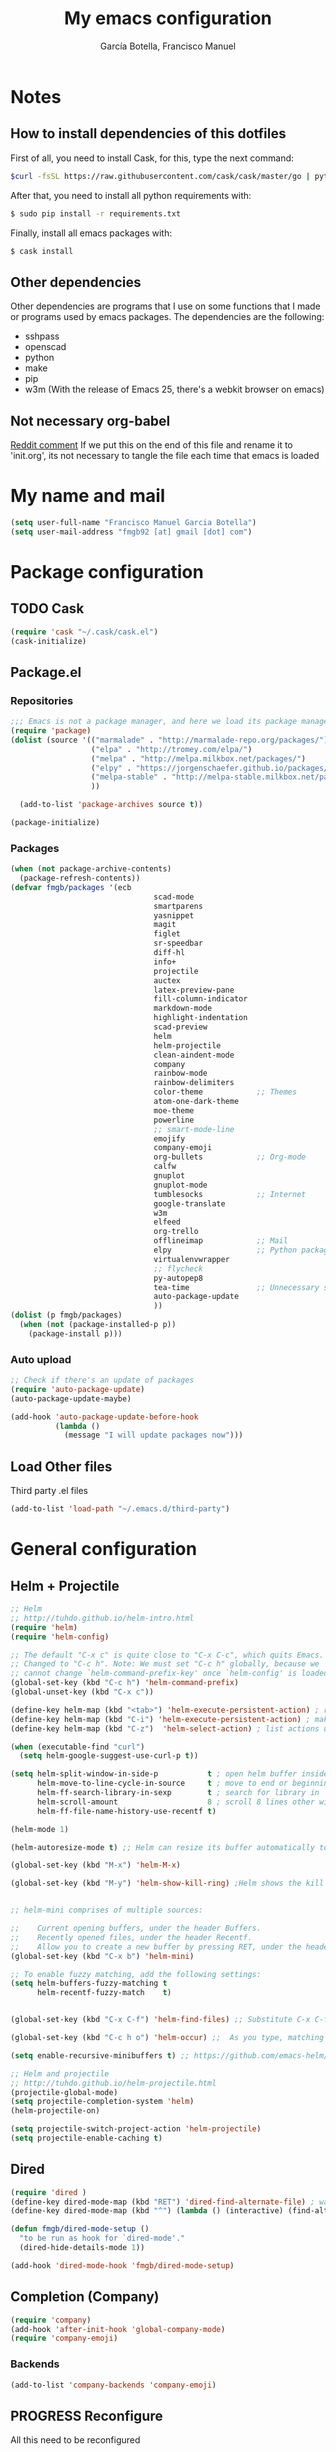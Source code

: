 #+TITLE:     My emacs configuration
#+AUTHOR:    García Botella, Francisco Manuel
#+EMAIL:     fmgb92 at gmail dot com
#+LANGUAGE:  en

* Notes
** How to install dependencies of this dotfiles
First of all, you need to install Cask, for this, type the next command:
#+begin_src sh
$curl -fsSL https://raw.githubusercontent.com/cask/cask/master/go | python
#+end_src

After that, you need to install all python requirements with:
#+begin_src sh
$ sudo pip install -r requirements.txt
#+end_src

Finally, install all emacs packages with:
#+begin_src sh
$ cask install
#+end_src
** Other dependencies
Other dependencies are programs that I use on some functions that I made or programs used by emacs packages.
The dependencies are the following:
- sshpass
- openscad
- python
- make
- pip
- w3m (With the release of Emacs 25, there's a webkit browser on emacs)
** Not necessary org-babel
[[https://www.reddit.com/r/emacs/comments/372nxd/how_to_move_init_to_orgbabel/crjicdv][Reddit comment]]
If we put this on the end of this file and rename it to 'init.org',
its not necessary to tangle the file each time that emacs is loaded
* My name and mail
#+begin_src emacs-lisp :tangle yes
  (setq user-full-name "Francisco Manuel Garcia Botella")
  (setq user-mail-address "fmgb92 [at] gmail [dot] com")
#+end_src
* Package configuration
** TODO Cask
#+begin_src emacs-lisp :tangle no
(require 'cask "~/.cask/cask.el")
(cask-initialize)
#+end_src
** Package.el
*** Repositories
#+begin_src emacs-lisp :tangle yes
;;; Emacs is not a package manager, and here we load its package manager!
(require 'package)
(dolist (source '(("marmalade" . "http://marmalade-repo.org/packages/")
                  ("elpa" . "http://tromey.com/elpa/")
				  ("melpa" . "http://melpa.milkbox.net/packages/")
				  ("elpy" . "https://jorgenschaefer.github.io/packages/")
                  ("melpa-stable" . "http://melpa-stable.milkbox.net/packages/")
                  ))

  (add-to-list 'package-archives source t))

(package-initialize)

#+end_src
*** Packages
#+begin_src emacs-lisp :tangle yes
  (when (not package-archive-contents)
    (package-refresh-contents))
  (defvar fmgb/packages '(ecb
                                  scad-mode
                                  smartparens
                                  yasnippet
                                  magit
                                  figlet
                                  sr-speedbar
                                  diff-hl
                                  info+
                                  projectile
                                  auctex
                                  latex-preview-pane
                                  fill-column-indicator
                                  markdown-mode
                                  highlight-indentation
                                  scad-preview
                                  helm
                                  helm-projectile
                                  clean-aindent-mode
                                  company
                                  rainbow-mode
                                  rainbow-delimiters
                                  color-theme            ;; Themes
                                  atom-one-dark-theme
                                  moe-theme
                                  powerline
                                  ;; smart-mode-line
                                  emojify
                                  company-emoji
                                  org-bullets            ;; Org-mode
                                  calfw
                                  gnuplot
                                  gnuplot-mode
                                  tumblesocks            ;; Internet
                                  google-translate
                                  w3m
                                  elfeed
                                  org-trello
                                  offlineimap            ;; Mail
                                  elpy                   ;; Python packages
                                  virtualenvwrapper
                                  ;; flycheck
                                  py-autopep8
                                  tea-time               ;; Unnecessary stuff, but cool
                                  auto-package-update
                                  ))
  (dolist (p fmgb/packages)
    (when (not (package-installed-p p))
      (package-install p)))
#+end_src
*** Auto upload
#+begin_src emacs-lisp :tangle yes
;; Check if there's an update of packages
(require 'auto-package-update)
(auto-package-update-maybe)

(add-hook 'auto-package-update-before-hook
          (lambda ()
			(message "I will update packages now")))
#+end_src
** Load Other files
Third party .el files
#+begin_src emacs-lisp :tangle yes
(add-to-list 'load-path "~/.emacs.d/third-party")
#+end_src
* General configuration
** Helm + Projectile
#+begin_src emacs-lisp :tangle yes
;; Helm
;; http://tuhdo.github.io/helm-intro.html
(require 'helm)
(require 'helm-config)

;; The default "C-x c" is quite close to "C-x C-c", which quits Emacs.
;; Changed to "C-c h". Note: We must set "C-c h" globally, because we
;; cannot change `helm-command-prefix-key' once `helm-config' is loaded.
(global-set-key (kbd "C-c h") 'helm-command-prefix)
(global-unset-key (kbd "C-x c"))

(define-key helm-map (kbd "<tab>") 'helm-execute-persistent-action) ; rebind tab to run persistent action
(define-key helm-map (kbd "C-i") 'helm-execute-persistent-action) ; make TAB works in terminal
(define-key helm-map (kbd "C-z")  'helm-select-action) ; list actions using C-z

(when (executable-find "curl")
  (setq helm-google-suggest-use-curl-p t))

(setq helm-split-window-in-side-p           t ; open helm buffer inside current window, not occupy whole other window
      helm-move-to-line-cycle-in-source     t ; move to end or beginning of source when reaching top or bottom of source.
      helm-ff-search-library-in-sexp        t ; search for library in `require' and `declare-function' sexp.
      helm-scroll-amount                    8 ; scroll 8 lines other window using M-<next>/M-<prior>
      helm-ff-file-name-history-use-recentf t)

(helm-mode 1)

(helm-autoresize-mode t) ;; Helm can resize its buffer automatically to fit with the number of candidates by enabling

(global-set-key (kbd "M-x") 'helm-M-x)

(global-set-key (kbd "M-y") 'helm-show-kill-ring) ;Helm shows the kill ring in a readable format and allows you to narrow down by entering sub-strings of candidates


;; helm-mini comprises of multiple sources:

;;    Current opening buffers, under the header Buffers.
;;    Recently opened files, under the header Recentf.
;;    Allow you to create a new buffer by pressing RET, under the header Create Buffer.
(global-set-key (kbd "C-x b") 'helm-mini)

;; To enable fuzzy matching, add the following settings:
(setq helm-buffers-fuzzy-matching t
      helm-recentf-fuzzy-match    t)


(global-set-key (kbd "C-x C-f") 'helm-find-files) ;; Substitute C-x C-f for find files with helm

(global-set-key (kbd "C-c h o") 'helm-occur) ;;  As you type, matching lines are updated immediately

(setq enable-recursive-minibuffers t) ;; https://github.com/emacs-helm/helm/issues/168 

;; Helm and projectile
;; http://tuhdo.github.io/helm-projectile.html
(projectile-global-mode)
(setq projectile-completion-system 'helm)
(helm-projectile-on)

(setq projectile-switch-project-action 'helm-projectile)
(setq projectile-enable-caching t)
#+end_src
** Dired
#+begin_src emacs-lisp :tangle yes
(require 'dired )
(define-key dired-mode-map (kbd "RET") 'dired-find-alternate-file) ; was dired-advertised-find-file
(define-key dired-mode-map (kbd "^") (lambda () (interactive) (find-alternate-file "..")))  ; was dired-up-directory

(defun fmgb/dired-mode-setup ()
  "to be run as hook for `dired-mode'."
  (dired-hide-details-mode 1))

(add-hook 'dired-mode-hook 'fmgb/dired-mode-setup)
#+end_src
** Completion (Company)
#+begin_src emacs-lisp :tangle yes
(require 'company)
(add-hook 'after-init-hook 'global-company-mode)
(require 'company-emoji)
#+end_src
*** Backends
#+begin_src emacs-lisp :tangle yes
(add-to-list 'company-backends 'company-emoji)
#+end_src
** PROGRESS Reconfigure
All this need to be reconfigured
#+begin_src emacs-lisp :tangle yes
  ;; Reconfigure from here
  (custom-set-variables
   ;; custom-set-variables was added by Custom.
   ;; If you edit it by hand, you could mess it up, so be careful.
   ;; Your init file should contain only one such instance.
   ;; If there is more than one, they won't work right.
   '(erc-modules
     (quote
      (autojoin button completion fill irccontrols list match menu move-to-prompt netsplit networks noncommands notifications readonly ring smiley stamp track)))
   '(org-trello-current-prefix-keybinding "C-c o" nil (org-trello)))

  ;; key for shell
  (global-set-key [f12] 'ansi-term)
  (global-set-key [f9] 'cfw:open-org-calendar)
  (global-set-key [f8] 'sr-speedbar-toggle)

  ;; c/c++
  (setq-default c-basic-offset 4
                c-default-style "k&r"
                tab-width 4
                indent-tabs-mode t)


  ;; ERC
  (setq erc-hide-list '("JOIN" "PART" "QUIT"))

  ;; GROUP: Editing -> Editing Basics
  (setq global-mark-ring-max 5000         ; increase mark ring to contains 5000 entries
        mark-ring-max 5000                ; increase kill ring to contains 5000 entries
        mode-require-final-newline t      ; add a newline to end of file
        )

  ;; GROUP: Editing -> Killing
  (setq
   kill-ring-max 5000 ; increase kill-ring capacity
   kill-whole-line t  ; if NIL, kill whole line and move the next line up
   )

  ;; Always utf8
  (set-terminal-coding-system 'utf-8)
  (set-keyboard-coding-system 'utf-8)
  (set-language-environment "UTF-8")
  (prefer-coding-system 'utf-8)


  (require 'clean-aindent-mode)
  (add-hook 'prog-mode-hook 'clean-aindent-mode)

  ;; https://www.emacswiki.org/emacs/DeleteSelectionMode
  (delete-selection-mode)

  ;; Backups
  (setq make-backup-files nil) ; stop creating backup~ files
  (setq auto-save-default nil) ; stop creating #autosave# files
  ;; (setq temporary-file-directory "/tmp/")
  ;; (setq backup-directory-alist `((".*" . ,temporary-file-directory)))
  ;; (setq auto-save-file-name-transforms `((".*" ,temporary-file-directory t)))


  (global-auto-revert-mode 1) ;; for reload file if change in other editor
  (defalias 'yes-or-no-p 'y-or-n-p) ; y or n is enough

  ;; Tabs identation
  (setq tab-width 4) ; or any other preferred value
  (defvaralias 'c-basic-offset 'tab-width)
  (defvaralias 'cperl-indent-level 'tab-width)
  (setq-default indent-tabs-mode t)
  (global-set-key (kbd "RET") 'newline-and-indent)


  ;; show important whitespace in diff-mode
  (add-hook 'diff-mode-hook (lambda ()
                              (setq-local whitespace-style
                                          '(face
                                            tabs
                                            tab-mark
                                            spaces
                                            space-mark
                                            trailing
                                            indentation::space
                                            indentation::tab
                                            newline
                                            newline-mark))
                              (whitespace-mode 1)))

  ;; Package: smartparens
  (require 'smartparens-config)
  (setq sp-base-key-bindings 'paredit)
  (setq sp-autoskip-closing-pair 'always)
  (setq sp-hybrid-kill-entire-symbol nil)
  (sp-use-paredit-bindings)

  ;;; yasnippet
  ;;; should be loaded before auto complete so that they can work together
  (require 'yasnippet)
  (add-to-list 'yas-snippet-dirs
               "~/.emacs.d/snippets")
  (yas-global-mode 1)

  ;; https://www.emacswiki.org/emacs/DiredReuseDirectoryBuffer
  (put 'dired-find-alternate-file 'disabled nil)

  ;; Sr-speedbar
  (require 'sr-speedbar)
  (setq sr-speedbar-right-side nil) ;; show in left side
  (setq speedbar-show-unknown-files t) ; show all files

  ;; Diff version control
  (global-diff-hl-mode)

#+end_src
* Theme
** Requires
#+begin_src emacs-lisp :tangle yes
(require 'color-theme)
(require 'moe-theme)
(require 'rainbow-mode)
(require 'rainbow-delimiters)
(require 'highlight-indentation)
(require 'fill-column-indicator)
(require 'emojify)
#+end_src
** Font
#+begin_src emacs-lisp :tangle yes
(add-to-list 'default-frame-alist '(font . "Inconsolata-12"))
;; set italic font for italic face, since Emacs does not set italic
;; face automatically
(set-face-attribute 'italic nil
                    :family "Inconsolata-Italic")
#+end_src
*** Emoji
#+begin_src emacs-lisp :tangle yes
  (add-hook 'after-init-hook #'global-emojify-mode)
#+end_src
** Color Theme
#+begin_src emacs-lisp :tangle yes
(color-theme-initialize)
;; (load-theme 'atom-one-dark t)
(color-theme-monokai)       ;; It can be possible
#+end_src
** Moe Theme
#+begin_src emacs-lisp :tangle no
;; Show higlighted buffer-id as decoration. (Default: nil)
;; (setq moe-theme-highlight-buffer-id t)

;; Resize titles (optional).
;; (setq moe-theme-resize-markdown-title '(1.5 1.4 1.3 1.2 1.0 1.0))
;; (setq moe-theme-resize-org-title '(1.5 1.4 1.3 1.2 1.1 1.0 1.0 1.0 1.0))
;; (setq moe-theme-resize-rst-title '(1.5 1.4 1.3 1.2 1.1 1.0))

;; Choose a color for mode-line.(Default: blue)
;; (moe-theme-set-color 'red)

;; Finally, apply moe-theme now.
;; Choose what you like, (moe-light) or (moe-dark)
;; (moe-dark)
#+end_src
** TODO Mode line
*** Smartline
#+begin_src emacs-lisp :tangle no
(sml/setup)
#+end_src
*** Powerline
#+begin_src emacs-lisp :tangle yes
(powerline-default-theme)
#+end_src
** Highlight Indentation
Show a line in indentation
#+begin_src emacs-lisp :tangle yes
(set-face-background 'highlight-indentation-face "#8b7555")
(set-face-background 'highlight-indentation-current-column-face "azure2")
#+end_src
** TODO Reconfigure
#+begin_src emacs-lisp :tangle yes
(setq inhibit-splash-screen t) ;; no mostrar la pantalla de bienvenida
(scroll-bar-mode -1)
(menu-bar-mode -1)
(tool-bar-mode -1)
(global-linum-mode 1)
(global-hl-line-mode 1)
(column-number-mode 1)
(global-subword-mode 1)

(setq truncate-partial-width-windows nil) ;; no truncar líneas en ventanas divididas

(setq scroll-conservatively 1) ;; scroll de una línea cuando el cursor sale del buffer
(setq show-paren-mode t) ;; marcar el paréntesis o llave correspondiente
(setq transient-mark-mode t) ;; marcar la zona seleccionada


;; Color for delimiters
(custom-set-faces
 ;; custom-set-faces was added by Custom.
 ;; If you edit it by hand, you could mess it up, so be careful.
 ;; Your init file should contain only one such instance.
 ;; If there is more than one, they won't work right.
 '(rainbow-delimiters-depth-1-face ((t (:foreground "blue"))))
 '(rainbow-delimiters-depth-2-face ((t (:foreground "yellow"))))
 '(rainbow-delimiters-depth-3-face ((t (:foreground "green"))))
 '(rainbow-delimiters-depth-4-face ((t (:foreground "gray"))))
 '(rainbow-delimiters-depth-5-face ((t (:foreground "pink"))))
 '(rainbow-delimiters-depth-6-face ((t (:foreground "purple"))))
 '(rainbow-delimiters-depth-7-face ((t (:foreground "white"))))
 '(rainbow-delimiters-depth-8-face ((t (:foreground "#8b7500"))))
 '(rainbow-delimiters-depth-9-face ((t (:foreground "#8b7555"))))
 '(rainbow-delimiters-unmatched-face ((t (:foreground "red"))))
 '(show-paren-match ((((class color) (background light)) (:background "azure2")))))
#+end_src
* Text editing
** Fly check typo errors
#+begin_src emacs-lisp :tangle yes
  (if (executable-find "aspell")
      (progn
        (setq ispell-program-name "aspell")
        (setq ispell-extra-args '("--sug-mode=ultra"))
        (setq ispell-dictionary "british"))
    (setq ispell-program-name "ispell"))
#+end_src
** Org-mode
*** TODO General Configuration
#+begin_src emacs-lisp :tangle yes
  ;; Show agenda
  (global-set-key (kbd "C-c a") 'org-agenda)
  ;; Use templates
  (global-set-key (kbd "C-c c") 'org-capture)

  (setf org-footnote-auto-adjust t
  ;;         org-habit-graph-column 55
        org-directory (expand-file-name "~/org-files")
        org-archive-location (concat org-directory "/archivado.org::* Old and archived entries")
        org-enforce-todo-dependencies t
        org-special-ctrl-k t
        org-ctrl-k-protect-subtree t ;; Evitamos perder todo el arbol
        org-catch-invisible-edits 'show
        org-return-follow-link t
        ;;org-blank-before-new-entry t
        org-startup-indented t
        org-startup-folded t
        org-imenu-depth 5
        org-log-done 'time
        org-clock-persist 'history
        org-default-notes-file (concat org-directory "/notes.org")         
        org-mobile-directory "~/Dropbox/org-files"
        org-mobile-inbox-for-pull (concat org-directory "/notes_mobile.org")        
        ;; Conjuntos de TODO
        org-todo-keywords
        '((sequence "TODO(t)" "PROGRESS(p)" "REVIEW(r)" "|" "DONE(d)")
          (sequence "INBOX(i)" "THISMONTH(m)" "THISWEEK(s)" "TODAY(h)" "|" "DONE(d)")
          (sequence "BUG(b)" "KNOWNCASE(k)" "REVIEW(r)" "|" "FIXED(f)")
          (sequence "|" "CANCELLED(c)"))
        
        org-todo-keyword-faces '(
                                 ("TODO" . (:foreground "black" :background "#454500" :weight bold))
                                 ("PROGRESS" . (:foreground "black" :background "#ffa500" :weight bold))
                                 ("WAITING" . (:foreground "black" :background "#0000ff" :weight bold))
                                 ("DONE" . (:foreground "black" :background "#32cd32" :weight bold))
                                 ("REVIEW" . (:foreground "black" :background "#ffff00" :weight bold))
                                 ("BUG" . (:foreground "black" :background "#ff0000" :weight bold))
                                 ("KNOWCASE" . (:foreground "black" :background "#ff00ff" :weight bold))
                                 ("FIXED" . (:foreground "black" :background "#00ffff" :weight bold))
                                 ("CANCELLED" . (:foreground "black" :background "#8b0000" :weight bold))
                                 )
        )

  (setq org-agenda-files (list
                          (concat org-directory "/own.org")
                          (concat org-directory "/work.org")))
#+end_src
*** Open each file with their program
#+begin_src emacs-lisp :tangle yes
(setq org-file-apps
      '((auto-mode . emacs)
        ("\\.x?html?\\'" . "firefox %s")
        ("\\.pdf\\'" . "zathura \"%s\"")))
#+end_src
*** Org-templates
#+BEGIN_SRC emacs-lisp :tangle yes
  ;; Conjunto de templates
  (setq org-capture-templates '(
                                ("a" "Bookmark" entry(file+headline (concat org-directory "/own.org") "Bookmarks")
                                 "** %?\n:PROPERTIES:\n:CREATED: %U\n:END:\n\n" :empty-lines 1)
                                ("b" "Bugs")
                                ("ba" "Bug ArchLinux" entry(file+headline (concat org-directory "/errors.org") "ArchLinux")
                                 "** %?\n:PROPERTIES:\n:CREATED: %U\n:END:\n\n" :empty-lines 1)
                                ("be" "Bug Emacs" entry(file+headline (concat org-directory "/errors.org") "Emacs")
                                 "** %?\n:PROPERTIES:\n:CREATED: %U\n:END:\n\n" :empty-lines 1)
                                ))

#+END_SRC
*** Calendar
#+begin_src emacs-lisp :tangle yes
;; Calendar view
(require 'calfw-org)

;; Month
(setq calendar-month-name-array
  ["January" "February" "March"     "April"   "May"      "June"
   "July"    "August"   "September" "October" "November" "December"])

;; Week days
(setq calendar-day-name-array
      ["Sunday" "Monday" "Tuesday" "Wednesday" "Thursday" "Friday" 
"Saturday"])

;; First day of the week
(setq calendar-week-start-day 1) ; 0:Sunday, 1:Monday
#+end_src
*** Pretty bullets
#+begin_src emacs-lisp :tangle yes
;; https://github.com/sabof/org-bullets
(require 'org-bullets)
(add-hook 'org-mode-hook (lambda () (org-bullets-mode 1)))
#+end_src
*** Check words in org-mode
#+begin_src emacs-lisp :tangle yes
(add-hook 'org-mode-hook 'flyspell-mode)
#+end_src
** Markdown
#+begin_src emacs-lisp :tangle yes
(add-to-list 'auto-mode-alist '("\\.text\\'" . markdown-mode))
(add-to-list 'auto-mode-alist '("\\.markdown\\'" . markdown-mode))
(add-to-list 'auto-mode-alist '("\\.md\\'" . markdown-mode))
(setq markdown-command "markdown")
#+end_src
** Latex
*** General Configuration
#+begin_src emacs-lisp :tangle yes
(setq TeX-auto-save t)
(setq TeX-parse-self t)
(setq TeX-PDF-mode t)
(setq TeX-command "latex -shell-escape")
(setq-default TeX-master nil)

(add-hook 'LaTeX-mode-hook 'visual-line-mode)
(add-hook 'LaTeX-mode-hook 'auto-fill-mode)
(add-hook 'LaTeX-mode-hook 'LaTeX-math-mode)
(add-hook 'LaTeX-mode-hook 'turn-on-reftex)
(setq reftex-plug-into-AUCTeX t)

(latex-preview-pane-enable)
#+end_src
*** Check words in LaTeX
#+begin_src emacs-lisp :tangle yes
(add-hook 'text-mode-hook 'flyspell-mode)
#+end_src
* Programming
** General
*** Requires
<<req_prog>>
#+begin_src emacs-lisp :tangle yes

#+end_src
*** Keybindings
#+begin_src emacs-lisp :tangle yes
(global-set-key [f5] 'recompile)
#+end_src
*** Hooks
All requires about appearance are in [[Theme]], the other in [[req_prog][Programming requires]]
#+begin_src emacs-lisp :tangle yes
  ;; Show colors in hex #f00
  (add-hook 'prog-mode-hook 'rainbow-mode)
  ;; Show parenthesis with colour
  (add-hook 'prog-mode-hook 'rainbow-delimiters-mode)
  ;; Check words in comments
  (add-hook 'prog-mode-hook 'flyspell-prog-mode)
  ;; Show a line in fill-column
  (add-hook 'prog-mode-hook 'fci-mode)
#+end_src
*** Extensions
Set extensions to specific mode
#+begin_src emacs-lisp :tangle yes
;; Openscad
(add-to-list 'auto-mode-alist '("\\.scad\\'" . scad-mode))
;; Octave
(add-to-list 'auto-mode-alist '("\\.m\\'" . octave-mode))
;; Arduino
(add-to-list 'auto-mode-alist '("\\.\\(pde\\|ino\\)$" . arduino-mode))
#+end_src
** Tools
*** Magit
#+begin_src emacs-lisp :tangle yes
(require 'magit)
(setq magit-last-seen-setup-instructions "1.4.0")
(setq magit-use-overlays nil)
(global-set-key (kbd "C-M-g") 'magit-status)
#+end_src
*** ECB
#+begin_src emacs-lisp :tangle no
  (require 'ecb)
  (setq ecb-options-version "2.40")
  (setq ecb-layout-name "leftright3")
  (setq ecb-source-path (projectile-load-known-projects))
  (setq ecb-compile-window-height 10)
  (setq ecb-show-sources-in-directories-buffer 'always)
  (setq ecb-tip-of-the-day nil)
  ;; (setq ecb-auto-activate t)
#+end_src
** Languages
*** C/C++
*** Python
**** Pretty appearance
#+begin_src emacs-lisp :tangle yes
(add-hook 'python-mode-hook 'highlight-indentation-mode)
#+end_src
**** Elpy
#+begin_src emacs-lisp :tangle yes
(elpy-enable)
#+end_src
***** Use flycheck with elpy against flymake
#+begin_src emacs-lisp :tangle yes
;; (when (require 'flycheck nil t)
;;  (setq elpy-modules (delq 'elpy-module-flymake elpy-modules))
;;  (add-hook 'elpy-mode-hook 'flycheck-mode))
#+end_src
***** Format file with autopep8 in each save
#+begin_src emacs-lisp :tangle yes
;; enable autopep8 formatting on save
(require 'py-autopep8)
(add-hook 'elpy-mode-hook 'py-autopep8-enable-on-save)
#+end_src
**** VirtualEnvs
#+begin_src emacs-lisp :tangle yes
;; Virtual env wrapper (https://github.com/porterjamesj/virtualenvwrapper.el)
(require 'virtualenvwrapper)
(venv-initialize-eshell) ;; if you want eshell support
(setq venv-location "~/.virtualenvs/")
#+end_src 
*** Assembler
*** Emacs Lisp
*** Web
#+begin_src emacs-lisp :tangle yes
  (require 'web-mode)
  (add-to-list 'auto-mode-alist '("\\.phtml\\'" . web-mode))
  (add-to-list 'auto-mode-alist '("\\.tpl\\.php\\'" . web-mode))
  (add-to-list 'auto-mode-alist '("\\.[agj]sp\\'" . web-mode))
  (add-to-list 'auto-mode-alist '("\\.as[cp]x\\'" . web-mode))
  (add-to-list 'auto-mode-alist '("\\.erb\\'" . web-mode))
  (add-to-list 'auto-mode-alist '("\\.mustache\\'" . web-mode))
  (add-to-list 'auto-mode-alist '("\\.djhtml\\'" . web-mode))
  (add-to-list 'auto-mode-alist '("\\.html?\\'" . web-mode))

#+end_src
* Internet and communication
** Mail
All the things are done with this links:
- https://wiki.archlinux.org/index.php/OfflineIMAP#Installation
- https://www.emacswiki.org/emacs/OfflineIMAP#toc2
- https://www.emacswiki.org/emacs/mu4e
- http://wenshanren.org/?p=111 (Good)
- https://gist.github.com/areina/3879626
- http://zmalltalker.com/linux/mu.html

First of all, I installed `offlineimap` and `mu` (AUR)
Then installed `offlineimap` in emacs
** Google Translate
#+begin_src emacs-lisp :tangle yes
(require 'google-translate)
(require 'google-translate-default-ui)
(global-set-key (kbd "C-c M-t") 'google-translate-at-point)
(global-set-key (kbd "C-c M-T") 'google-translate-query-translate)
(global-set-key (kbd "C-c M-r") 'fmgb/toggle-google-translate)

(setq google-translate-default-source-language "en")
(setq google-translate-default-target-language "es")
#+end_src
** W3M
This in not tangled yet
#+begin_src emacs-lisp :tangle no
;; (autoload 'w3m-browse-url "w3m" "Ask a WWW browser to show a URL." t)
;; optional keyboard short-cut
;; (global-set-key "\C-xm" 'browse-url-at-point)
#+end_src

Always open an URL with w3m and use cookies
#+begin_src emacs-lisp :tangle yes
(setq browse-url-browser-function 'w3m-browse-url)
(setq w3m-use-cookies t)
#+end_src
** Elfeed
RSS feeds
#+begin_src emacs-lisp :tangle yes
  (global-set-key (kbd "C-x w") 'elfeed)
  (setq-default elfeed-search-filter "@1-week-ago +unread ")
  (setq elfeed-feeds '(
                       "https://www.archlinux.org/feeds/news/"
                       ("http://feeds.feedburner.com/hwlibreweb?format=xml" robotics)
                       ("http://planet.emacs-es.org/rss20.xml" emacs)
                       ("http://planet.emacsen.org/atom.xml" emacs)
                       ("http://feeds.weblogssl.com/genbeta" tech)
                       ("http://feeds.weblogssl.com/genbetadev?format=xml" tech)               
                       ("http://xkcd.com/rss.xml" comic)
                       ("http://feeds.feedburner.com/TechCrunch/" tech)
                       ))
#+end_src
** ERC
* Cryptography
** Org Crypt
#+begin_src emacs-lisp :tangle yes
;; Encrypt entrys
(require 'org-crypt)
(org-crypt-use-before-save-magic)
(setq org-tags-exclude-from-inheritance (quote ("crypt")))
;; GPG key to use for encryption
;; Either the Key ID or set to nil to use symmetric encryption.
(setq org-crypt-key nil)
#+end_src
** EPA
#+begin_src emacs-lisp :tangle yes
;; crypt .gpg files
(require 'epa-file)
(epa-file-enable)
(setq epa-file-select-keys nil) ;; select key (email) or nil
#+end_src
** Sensitive mode
#+begin_src emacs-lisp :tangle yes
(define-minor-mode sensitive-mode
  "For sensitive files like password lists.
It disables backup creation and auto saving.

With no argument, this command toggles the mode.
Non-null prefix argument turns on the mode.
Null prefix argument turns off the mode."
  ;; The initial value.
  nil
  ;; The indicator for the mode line.
  " Sensitive"
  ;; The minor mode bindings.
  nil
  (if (symbol-value sensitive-mode)
      (progn
		;; disable backups
		(set (make-local-variable 'backup-inhibited) t)	
		;; disable auto-save
		(if auto-save-default
			(auto-save-mode -1)))
	;; resort to default value of backup-inhibited
    (kill-local-variable 'backup-inhibited)
	;; resort to default auto save setting
    (if auto-save-default
		(auto-save-mode 1))))

;; Associate .gpg with sensitive mode
(setq auto-mode-alist
	  (append '(("\\.gpg$" . sensitive-mode))
			  auto-mode-alist))

#+end_src
* Unnecessary stuff
** Tea-time
#+begin_src emacs-lisp :tangle yes
(require 'tea-time)
(setq tea-time-sound "~/.emacs.d/sounds/r2-d2.wav")
#+end_src
* Own functions
All this functions must start with fmgb/
** Move lines
#+begin_src emacs-lisp :tangle yes
(defun move-line-up ()
  "Move up the current line."
  (interactive)
  (transpose-lines 1)
  (forward-line -2)
  (indent-according-to-mode))

(defun move-line-down ()
  "Move down the current line."
  (interactive)
  (forward-line 1)
  (transpose-lines 1)
  (forward-line -1)
  (indent-according-to-mode))

(global-set-key [(meta shift up)]  'move-line-up)
(global-set-key [(meta shift down)]  'move-line-down)
#+end_src
** Open this file
A function to open this file more quickly
#+begin_src emacs-lisp :tangle yes
  (defun fmgb/set-config ()
    "Show the emacs configuration file"
    (interactive)
    (find-file "~/.emacs.d/config.org"))
#+end_src
** Replace word with Translate
Replace the current word with the translation
#+begin_src emacs-lisp :tangle yes
  (defun fmgb/replace-word-with-gtranslate ()
    (interactive)
    (let ((current-word (thing-at-point 'word)))
      (google-translate-translate google-translate-default-source google-translate-default-target current-word)))
#+end_src
** Toggle Google Translate languages
Toggle between Spanish and English
#+begin_src emacs-lisp :tangle yes
(defun fmgb/toggle-google-translate ()
  (interactive)
  (if (equal google-translate-default-source-language "en")
	  (progn
		(message "Changed language to: Source es, target en")
		(setq google-translate-default-source-language "es")
		(setq google-translate-default-target-language "en"))
	(progn
	  (message "Changed language to: Source en, target es")
	  (setq google-translate-default-source-language "en")
	  (setq google-translate-default-target-language "es"))
	))
#+end_src
** Send a buffer over scp if it's a file
We need to have installed /sshpass/ for obtain the password as a parameter
#+begin_src emacs-lisp :tangle yes
  (defun fmgb/send-buffer-over-scp ()
    (interactive)
    (let ((user
           (read-string "Machine user: "))
          (address
           (read-string "Machine address: "))
          (scp-command) (sshpass-command) (ask-pass))
      (progn
        (setq ask-pass
              (format "Password for %s@%s: " user address))
        (setq scp-command
              (format "scp %s %s@%s:/home/%s/" buffer-file-name user address user))
        (setq sshpass-command
              (concat "sshpass -p " (shell-quote-argument (read-passwd ask-pass)) " " scp-command))
        (shell-command sshpass-command))))
#+end_src
* Third-party
** Pacman (Arch Linux package manager)
#+begin_src emacs-lisp :tangle yes
  ;;(require 'pacman)
#+end_src
** File about my company
#+begin_src emacs-lisp :tangle yes
;;(require 'fmgb-company)
#+end_src
